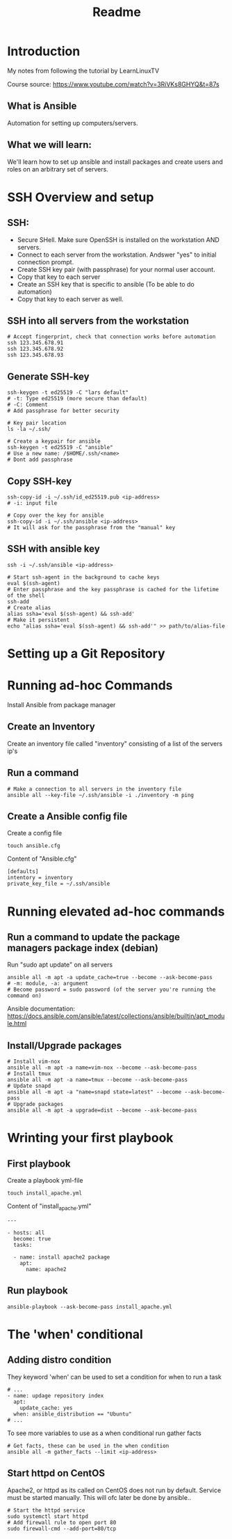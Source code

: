 #+title: Readme
* Introduction
My notes from following the tutorial by LearnLinuxTV

Course source: https://www.youtube.com/watch?v=3RiVKs8GHYQ&t=87s

** What is Ansible
Automation for setting up computers/servers.
** What we will learn:
We'll learn how to set up ansible and install packages and create users and roles on an arbitrary set of servers.
* SSH Overview and setup
** SSH:
- Secure SHell. Make sure OpenSSH is installed on the workstation AND servers.
- Connect to each server from the workstation. Andswer "yes" to initial connection prompt.
- Create SSH key pair (with passphrase) for your normal user account.
- Copy that key to each server
- Create an SSH key that is specific to ansible (To be able to do automation)
- Copy that key to each server as well.

** SSH into all servers from the workstation
#+begin_src shell
# Accept fingerprint, check that connection works before automation
ssh 123.345.678.91
ssh 123.345.678.92
ssh 123.345.678.93
#+end_src

** Generate SSH-key
#+begin_src shell
ssh-keygen -t ed25519 -C "lars default"
# -t: Type ed25519 (more secure than default)
# -C: Comment
# Add passphrase for better security

# Key pair location
ls -la ~/.ssh/

# Create a keypair for ansible
ssh-keygen -t ed25519 -C "ansible"
# Use a new name: /$HOME/.ssh/<name>
# Dont add passphrase
#+end_src

** Copy SSH-key
#+begin_src shell
ssh-copy-id -i ~/.ssh/id_ed25519.pub <ip-address>
# -i: input file

# Copy over the key for ansible
ssh-copy-id -i ~/.ssh/ansible <ip-address>
# It will ask for the passphrase from the "manual" key
#+end_src

** SSH with ansible key
#+begin_src shell
ssh -i ~/.ssh/ansible <ip-address>

# Start ssh-agent in the background to cache keys
eval $(ssh-agent)
# Enter passphrase and the key passphrase is cached for the lifetime of the shell
ssh-add
# Create alias
alias ssha='eval $(ssh-agent) && ssh-add'
# Make it persistent
echo "alias ssha='eval $(ssh-agent) && ssh-add'" >> path/to/alias-file
#+end_src

* Setting up a Git Repository
* Running ad-hoc Commands
Install Ansible from package manager
** Create an Inventory
Create an inventory file called "inventory" consisting of a list of the servers ip's
** Run a command
#+begin_src shell
# Make a connection to all servers in the inventory file
ansible all --key-file ~/.ssh/ansible -i ./inventory -m ping
#+end_src

** Create a Ansible config file
Create a config file
#+begin_src shell
touch ansible.cfg
#+end_src

Content of "Ansible.cfg"
#+begin_src shell
[defaults]
intentory = inventory
private_key_file = ~/.ssh/ansible
#+end_src

* Running elevated ad-hoc commands
** Run a command to update the package managers package index (debian)
Run "sudo apt update" on all servers
#+begin_src shell
ansible all -m apt -a update_cache=true --become --ask-become-pass
# -m: module, -a: argument
# Become password = sudo password (of the server you're running the command on)
#+end_src
Ansible documentation: https://docs.ansible.com/ansible/latest/collections/ansible/builtin/apt_module.html
** Install/Upgrade packages
#+begin_src shell
# Install vim-nox
ansible all -m apt -a name=vim-nox --become --ask-become-pass
# Install tmux
ansible all -m apt -a name=tmux --become --ask-become-pass
# Update snapd
ansible all -m apt -a "name=snapd state=latest" --become --ask-become-pass
# Upgrade packages
ansible all -m apt -a upgrade=dist --become --ask-become-pass
#+end_src

* Wrinting your first playbook
** First playbook
Create a playbook yml-file
#+begin_src shell
touch install_apache.yml
#+end_src

Content of "install_apache.yml"
#+begin_src
---

- hosts: all
  become: true
  tasks:

  - name: install apache2 package
    apt:
      name: apache2
#+end_src

** Run playbook
#+begin_src shell
ansible-playbook --ask-become-pass install_apache.yml
#+end_src

* The 'when' conditional
** Adding distro condition
They keyword 'when' can be used to set a condition for when to run a task
#+begin_src shell
# ...
- name: updage repository index
  apt:
    update_cache: yes
  when: ansible_distribution == "Ubuntu"
# ...
#+end_src

To see more variables to use as a when conditional run gather facts
#+begin_src shell
# Get facts, these can be used in the when condition
ansible all -m gather_facts --limit <ip-address>
#+end_src

** Start httpd on CentOS
Apache2, or httpd as its called on CentOS does not run by default. Service must be started manually. This will ofc later be done by ansible..
#+begin_src shell
# Start the httpd service
sudo systemctl start httpd
# Add firewall rule to open port 80
sudo firewall-cmd --add-port=80/tcp
#+end_src
